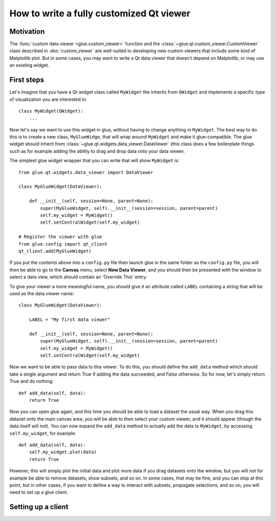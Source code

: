 How to write a fully customized Qt viewer
=========================================

Motivation
----------

The :func:`custom data viewer <glue.custom_viewer>` function and the
:class:`~glue.qt.custom_viewer.CustomViewer` class described in
:doc:`custom_viewer` are well-suited to developing new custom viewers that include some kind of Matplotlib plot. But in some cases, you may want to write a Qt data viewer that doesn't depend on Matplotlib, or may use an existing widget.

First steps
-----------

Let's imagine that you have a Qt widget class called ``MyWidget`` the
inherits from ``QWidget`` and implements a specific type of visualization you
are interested in::

    class MyWidget(QWidget):
        ...

Now let's say we want to use this widget in glue, without having to change anything in ``MyWidget``. The best way to do this is to create a new class, ``MyGlueWidge``, that will wrap around ``MyWidget`` and make it glue-compatible. The glue widget should inherit from :class:`~glue.qt.widgets.data_viewer.DataViewer` (this class does a few boilerplate things such as for example adding the ability to drag and drop data onto your data viewer.

The simplest glue widget wrapper that you can write that will show
``MyWidget`` is::

    from glue.qt.widgets.data_viewer import DataViewer

    class MyGlueWidget(DataViewer):

        def __init__(self, session=None, parent=None):
            super(MyGlueWidget, self).__init__(session=session, parent=parent)
            self.my_widget = MyWidget()
            self.setCentralWidget(self.my_widget)

    # Register the viewer with glue
    from glue.config import qt_client
    qt_client.add(MyGlueWidget)

If you put the contents above into a ``config.py`` file then launch glue in the same folder as the ``config.py`` file, you will then be able to go to the **Canvas** menu, select **New Data Viewer**, and you should then be presented with the window to select a data view, which should contain an 'Override This' entry:

.. image:: images/select_override.png

To give your viewer a more meaningful name, you should give it an attribute called ``LABEL`` containing a string that will be used as the data viewer name::

    class MyGlueWidget(DataViewer):

        LABEL = "My first data viewer"

        def __init__(self, session=None, parent=None):
            super(MyGlueWidget, self).__init__(session=session, parent=parent)
            self.my_widget = MyWidget()
            self.setCentralWidget(self.my_widget)

Now we want to be able to pass data to this viewer. To do this, you should define the ``add_data`` method which should take a single argument and return `True` if adding the data succeeded, and `False` otherwise. So for now, let's simply return True and do nothing::

        def add_data(self, data):
            return True

Now you can open glue again, and this time you should be able to load a dataset the usual way. When you drag this dataset onto the main canvas area, you will be able to then select your custom viewer, and it should appear (though the data itself will not). You can now expand the ``add_data`` method to actually add the data to ``MyWidget``, by accessing ``self.my_widget``, for example::

    def add_data(self, data):
        self.my_widget.plot(data)
        return True

However, this will simply plot the initial data and plot more data if you drag datasets onto the window, but you will not for example be able to remove datasets, show subsets, and so on. In some cases, that may be fine, and you can stop at this point, but in other cases, if you want to define a way to interact with subsets, propagate selections, and so on, you will need to set up a glue client.

Setting up a client
-------------------